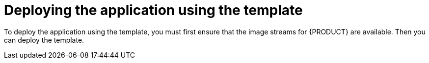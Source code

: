 [id='er-deploy-template-con']
= Deploying the application using the template

To deploy the application using the template, you must first ensure that the image streams for {PRODUCT} are available. Then you can deploy the template.
